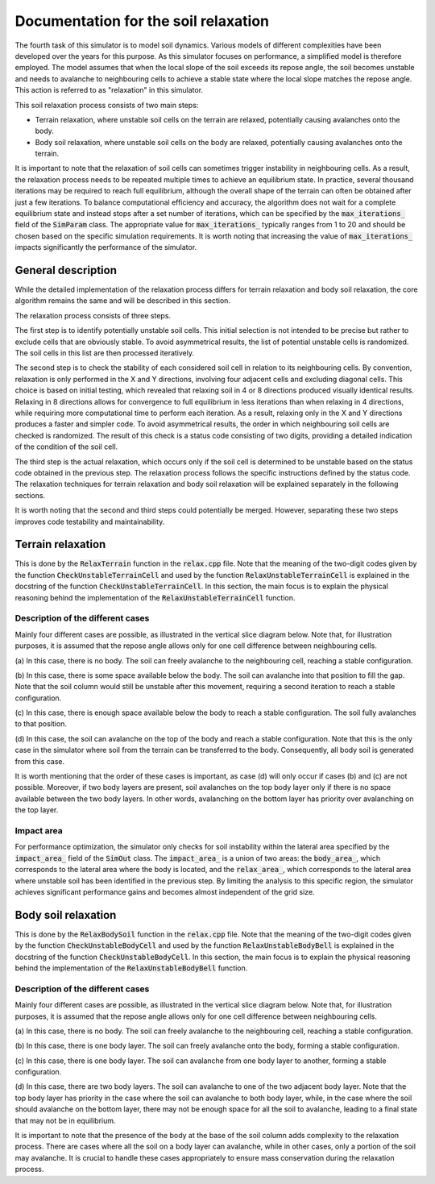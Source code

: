 .. _relax:

Documentation for the soil relaxation
=====================================

The fourth task of this simulator is to model soil dynamics.
Various models of different complexities have been developed over the years for this purpose.
As this simulator focuses on performance, a simplified model is therefore employed.
The model assumes that when the local slope of the soil exceeds its repose angle, the soil becomes unstable and needs to avalanche to neighbouring cells to achieve a stable state where the local slope matches the repose angle.
This action is referred to as "relaxation" in this simulator.

This soil relaxation process consists of two main steps:

* Terrain relaxation, where unstable soil cells on the terrain are relaxed, potentially causing avalanches onto the body.
* Body soil relaxation, where unstable soil cells on the body are relaxed, potentially causing avalanches onto the terrain.

It is important to note that the relaxation of soil cells can sometimes trigger instability in neighbouring cells.
As a result, the relaxation process needs to be repeated multiple times to achieve an equilibrium state.
In practice, several thousand iterations may be required to reach full equilibrium, although the overall shape of the terrain can often be obtained after just a few iterations.
To balance computational efficiency and accuracy, the algorithm does not wait for a complete equilibrium state and instead stops after a set number of iterations, which can be specified by the :code:`max_iterations_` field of the :code:`SimParam` class.
The appropriate value for :code:`max_iterations_` typically ranges from 1 to 20 and should be chosen based on the specific simulation requirements.
It is worth noting that increasing the value of :code:`max_iterations_` impacts significantly the performance of the simulator.

General description
-------------------

While the detailed implementation of the relaxation process differs for terrain relaxation and body soil relaxation, the core algorithm remains the same and will be described in this section.

The relaxation process consists of three steps.

The first step is to identify potentially unstable soil cells.
This initial selection is not intended to be precise but rather to exclude cells that are obviously stable.
To avoid asymmetrical results, the list of potential unstable cells is randomized.
The soil cells in this list are then processed iteratively.

The second step is to check the stability of each considered soil cell in relation to its neighbouring cells.
By convention, relaxation is only performed in the X and Y directions, involving four adjacent cells and excluding diagonal cells.
This choice is based on initial testing, which revealed that relaxing soil in 4 or 8 directions produced visually identical results.
Relaxing in 8 directions allows for convergence to full equilibrium in less iterations than when relaxing in 4 directions, while requiring more computational time to perform each iteration.
As a result, relaxing only in the X and Y directions produces a faster and simpler code.
To avoid asymmetrical results, the order in which neighbouring soil cells are checked is randomized.
The result of this check is a status code consisting of two digits, providing a detailed indication of the condition of the soil cell.

The third step is the actual relaxation, which occurs only if the soil cell is determined to be unstable based on the status code obtained in the previous step.
The relaxation process follows the specific instructions defined by the status code.
The relaxation techniques for terrain relaxation and body soil relaxation will be explained separately in the following sections.

It is worth noting that the second and third steps could potentially be merged.
However, separating these two steps improves code testability and maintainability.

Terrain relaxation
------------------

This is done by the :code:`RelaxTerrain` function in the :code:`relax.cpp` file.
Note that the meaning of the two-digit codes given by the function :code:`CheckUnstableTerrainCell` and used by the function :code:`RelaxUnstableTerrainCell` is explained in the docstring of the function :code:`CheckUnstableTerrainCell`.
In this section, the main focus is to explain the physical reasoning behind the implementation of the :code:`RelaxUnstableTerrainCell` function.

Description of the different cases
^^^^^^^^^^^^^^^^^^^^^^^^^^^^^^^^^^

Mainly four different cases are possible, as illustrated in the vertical slice diagram below.
Note that, for illustration purposes, it is assumed that the repose angle allows only for one cell difference between
neighbouring cells.

.. image:: _asset/relax_terrain.png

(a) In this case, there is no body.
The soil can freely avalanche to the neighbouring cell, reaching a stable configuration.

(b) In this case, there is some space available below the body.
The soil can avalanche into that position to fill the gap.
Note that the soil column would still be unstable after this movement, requiring a second iteration to reach a stable configuration.

(c) In this case, there is enough space available below the body to reach a stable configuration.
The soil fully avalanches to that position.

(d) In this case, the soil can avalanche on the top of the body and reach a stable configuration.
Note that this is the only case in the simulator where soil from the terrain can be transferred to the body.
Consequently, all body soil is generated from this case.

It is worth mentioning that the order of these cases is important, as case (d) will only occur if cases (b) and (c) are not possible.
Moreover, if two body layers are present, soil avalanches on the top body layer only if there is no space available between the two body layers.
In other words, avalanching on the bottom layer has priority over avalanching on the top layer.

Impact area
^^^^^^^^^^^

For performance optimization, the simulator only checks for soil instability within the lateral area specified by the :code:`impact_area_` field of the :code:`SimOut` class.
The :code:`impact_area_` is a union of two areas: the :code:`body_area_`, which corresponds to the lateral area where the body is located, and the :code:`relax_area_`, which corresponds to the lateral area where unstable soil has been identified in the previous step.
By limiting the analysis to this specific region, the simulator achieves significant performance gains and becomes almost independent of the grid size.

Body soil relaxation
--------------------

This is done by the :code:`RelaxBodySoil` function in the :code:`relax.cpp` file.
Note that the meaning of the two-digit codes given by the function :code:`CheckUnstableBodyCell` and used by the function :code:`RelaxUnstableBodyBell` is explained in the docstring of the function :code:`CheckUnstableBodyCell`.
In this section, the main focus is to explain the physical reasoning behind the implementation of the :code:`RelaxUnstableBodyBell` function.

Description of the different cases
^^^^^^^^^^^^^^^^^^^^^^^^^^^^^^^^^^

Mainly four different cases are possible, as illustrated in the vertical slice diagram below.
Note that, for illustration purposes, it is assumed that the repose angle allows only for one cell difference between
neighbouring cells.

.. image:: _asset/relax_body_soil.png

(a) In this case, there is no body.
The soil can freely avalanche to the neighbouring cell, reaching a stable configuration.

(b) In this case, there is one body layer.
The soil can freely avalanche onto the body, forming a stable configuration.

(c) In this case, there is one body layer.
The soil can avalanche from one body layer to another, forming a stable configuration.

(d) In this case, there are two body layers.
The soil can avalanche to one of the two adjacent body layer.
Note that the top body layer has priority in the case where the soil can avalanche to both body layer, while, in the case where the soil should avalanche on the bottom layer, there may not be enough space for all the soil to avalanche, leading to a final state that may not be in equilibrium.

It is important to note that the presence of the body at the base of the soil column adds complexity to the relaxation process.
There are cases where all the soil on a body layer can avalanche, while in other cases, only a portion of the soil may avalanche.
It is crucial to handle these cases appropriately to ensure mass conservation during the relaxation process.
